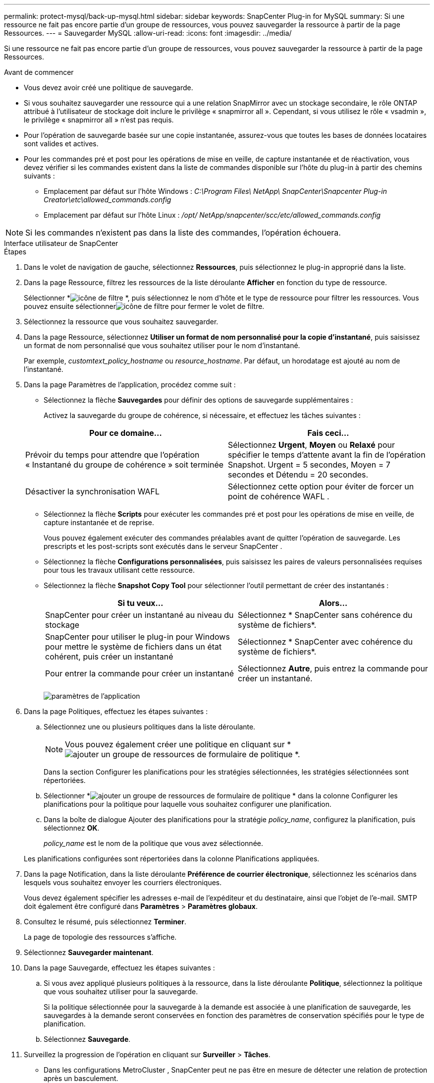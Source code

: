 ---
permalink: protect-mysql/back-up-mysql.html 
sidebar: sidebar 
keywords: SnapCenter Plug-in for MySQL 
summary: Si une ressource ne fait pas encore partie d’un groupe de ressources, vous pouvez sauvegarder la ressource à partir de la page Ressources. 
---
= Sauvegarder MySQL
:allow-uri-read: 
:icons: font
:imagesdir: ../media/


[role="lead"]
Si une ressource ne fait pas encore partie d’un groupe de ressources, vous pouvez sauvegarder la ressource à partir de la page Ressources.

.Avant de commencer
* Vous devez avoir créé une politique de sauvegarde.
* Si vous souhaitez sauvegarder une ressource qui a une relation SnapMirror avec un stockage secondaire, le rôle ONTAP attribué à l'utilisateur de stockage doit inclure le privilège « snapmirror all ».  Cependant, si vous utilisez le rôle « vsadmin », le privilège « snapmirror all » n'est pas requis.
* Pour l'opération de sauvegarde basée sur une copie instantanée, assurez-vous que toutes les bases de données locataires sont valides et actives.
* Pour les commandes pré et post pour les opérations de mise en veille, de capture instantanée et de réactivation, vous devez vérifier si les commandes existent dans la liste de commandes disponible sur l'hôte du plug-in à partir des chemins suivants :
+
** Emplacement par défaut sur l'hôte Windows : _C:\Program Files\ NetApp\ SnapCenter\Snapcenter Plug-in Creator\etc\allowed_commands.config_
** Emplacement par défaut sur l'hôte Linux : _/opt/ NetApp/snapcenter/scc/etc/allowed_commands.config_





NOTE: Si les commandes n'existent pas dans la liste des commandes, l'opération échouera.

[role="tabbed-block"]
====
.Interface utilisateur de SnapCenter
--
.Étapes
. Dans le volet de navigation de gauche, sélectionnez *Ressources*, puis sélectionnez le plug-in approprié dans la liste.
. Dans la page Ressource, filtrez les ressources de la liste déroulante *Afficher* en fonction du type de ressource.
+
Sélectionner *image:../media/filter_icon.gif["icône de filtre"] *, puis sélectionnez le nom d’hôte et le type de ressource pour filtrer les ressources.  Vous pouvez ensuite sélectionnerimage:../media/filter_icon.gif["icône de filtre"] pour fermer le volet de filtre.

. Sélectionnez la ressource que vous souhaitez sauvegarder.
. Dans la page Ressource, sélectionnez *Utiliser un format de nom personnalisé pour la copie d'instantané*, puis saisissez un format de nom personnalisé que vous souhaitez utiliser pour le nom d'instantané.
+
Par exemple, _customtext_policy_hostname_ ou _resource_hostname_.  Par défaut, un horodatage est ajouté au nom de l'instantané.

. Dans la page Paramètres de l’application, procédez comme suit :
+
** Sélectionnez la flèche *Sauvegardes* pour définir des options de sauvegarde supplémentaires :
+
Activez la sauvegarde du groupe de cohérence, si nécessaire, et effectuez les tâches suivantes :

+
|===
| Pour ce domaine... | Fais ceci... 


 a| 
Prévoir du temps pour attendre que l'opération « Instantané du groupe de cohérence » soit terminée
 a| 
Sélectionnez *Urgent*, *Moyen* ou *Relaxé* pour spécifier le temps d'attente avant la fin de l'opération Snapshot.  Urgent = 5 secondes, Moyen = 7 secondes et Détendu = 20 secondes.



 a| 
Désactiver la synchronisation WAFL
 a| 
Sélectionnez cette option pour éviter de forcer un point de cohérence WAFL .

|===
** Sélectionnez la flèche *Scripts* pour exécuter les commandes pré et post pour les opérations de mise en veille, de capture instantanée et de reprise.
+
Vous pouvez également exécuter des commandes préalables avant de quitter l'opération de sauvegarde.  Les prescripts et les post-scripts sont exécutés dans le serveur SnapCenter .

** Sélectionnez la flèche **Configurations personnalisées**, puis saisissez les paires de valeurs personnalisées requises pour tous les travaux utilisant cette ressource.
** Sélectionnez la flèche *Snapshot Copy Tool* pour sélectionner l'outil permettant de créer des instantanés :
+
|===
| Si tu veux... | Alors... 


 a| 
SnapCenter pour créer un instantané au niveau du stockage
 a| 
Sélectionnez * SnapCenter sans cohérence du système de fichiers*.



 a| 
SnapCenter pour utiliser le plug-in pour Windows pour mettre le système de fichiers dans un état cohérent, puis créer un instantané
 a| 
Sélectionnez * SnapCenter avec cohérence du système de fichiers*.



 a| 
Pour entrer la commande pour créer un instantané
 a| 
Sélectionnez *Autre*, puis entrez la commande pour créer un instantané.

|===
+
image:../media/application_settings.gif["paramètres de l'application"]



. Dans la page Politiques, effectuez les étapes suivantes :
+
.. Sélectionnez une ou plusieurs politiques dans la liste déroulante.
+

NOTE: Vous pouvez également créer une politique en cliquant sur *image:../media/add_policy_from_resourcegroup.gif["ajouter un groupe de ressources de formulaire de politique"] *.

+
Dans la section Configurer les planifications pour les stratégies sélectionnées, les stratégies sélectionnées sont répertoriées.

.. Sélectionner *image:../media/add_policy_from_resourcegroup.gif["ajouter un groupe de ressources de formulaire de politique"] * dans la colonne Configurer les planifications pour la politique pour laquelle vous souhaitez configurer une planification.
.. Dans la boîte de dialogue Ajouter des planifications pour la stratégie _policy_name_, configurez la planification, puis sélectionnez *OK*.
+
_policy_name_ est le nom de la politique que vous avez sélectionnée.

+
Les planifications configurées sont répertoriées dans la colonne Planifications appliquées.



. Dans la page Notification, dans la liste déroulante *Préférence de courrier électronique*, sélectionnez les scénarios dans lesquels vous souhaitez envoyer les courriers électroniques.
+
Vous devez également spécifier les adresses e-mail de l'expéditeur et du destinataire, ainsi que l'objet de l'e-mail.  SMTP doit également être configuré dans *Paramètres* > *Paramètres globaux*.

. Consultez le résumé, puis sélectionnez *Terminer*.
+
La page de topologie des ressources s'affiche.

. Sélectionnez *Sauvegarder maintenant*.
. Dans la page Sauvegarde, effectuez les étapes suivantes :
+
.. Si vous avez appliqué plusieurs politiques à la ressource, dans la liste déroulante *Politique*, sélectionnez la politique que vous souhaitez utiliser pour la sauvegarde.
+
Si la politique sélectionnée pour la sauvegarde à la demande est associée à une planification de sauvegarde, les sauvegardes à la demande seront conservées en fonction des paramètres de conservation spécifiés pour le type de planification.

.. Sélectionnez *Sauvegarde*.


. Surveillez la progression de l'opération en cliquant sur *Surveiller* > *Tâches*.
+
** Dans les configurations MetroCluster , SnapCenter peut ne pas être en mesure de détecter une relation de protection après un basculement.
+
Pour plus d'informations, voir : https://kb.netapp.com/Advice_and_Troubleshooting/Data_Protection_and_Security/SnapCenter/Unable_to_detect_SnapMirror_or_SnapVault_relationship_after_MetroCluster_failover["Impossible de détecter la relation SnapMirror ou SnapVault après le basculement de MetroCluster"^]

** Si vous sauvegardez des données d'application sur des VMDK et que la taille du tas Java pour le SnapCenter Plug-in for VMware vSphere n'est pas suffisamment grande, la sauvegarde peut échouer.
+
Pour augmenter la taille du tas Java, recherchez le fichier de script _/opt/netapp/init_scripts/scvservice_.  Dans ce script, la commande _do_start method_ démarre le service de plug-in SnapCenter VMware.  Mettez à jour cette commande comme suit : _Java -jar -Xmx8192M -Xms4096M_





--
.applets de commande PowerShell
--
.Étapes
. Lancez une session de connexion avec le serveur SnapCenter pour un utilisateur spécifié à l’aide de l’applet de commande Open-SmConnection.
+
[listing]
----
Open-SmConnection  -SMSbaseurl  https:\\snapctr.demo.netapp.com:8146\
----
+
L'invite de saisie du nom d'utilisateur et du mot de passe s'affiche.

. Ajoutez des ressources manuelles à l’aide de l’applet de commande Add-SmResources.
+
Cet exemple montre comment ajouter une instance MySQL :

+
[listing]
----
PS C:\> Add-SmResource -HostName 10.32.212.13 -PluginCode MySQL -ResourceType Instance -ResourceName mysqlinst1 -StorageFootPrint (@{"VolumeName"="winmysql01_data01";"LUNName"="winmysql01_data01";"StorageSystem"="scsnfssvm"}) -MountPoints "D:\"
----
. Créez une stratégie de sauvegarde à l’aide de l’applet de commande Add-SmPolicy.
. Protégez la ressource ou ajoutez un nouveau groupe de ressources à SnapCenter à l’aide de l’applet de commande Add-SmResourceGroup.
. Lancez une nouvelle tâche de sauvegarde à l’aide de l’applet de commande New-SmBackup.
+
Cet exemple montre comment sauvegarder un groupe de ressources :

+
[listing]
----
C:\PS> New-SmBackup -Resources @{"Host"="scs000211748.gdl.englab.netapp.com";"Uid"="mysqld_3306";"PluginName"="MySQL"} -Policy "MySQL_snapshotbased"
----
+
Cet exemple sauvegarde une ressource protégée :

+
[listing]
----
C:\PS> New-SMBackup -Resources @{"Host"="10.232.204.42";"Uid"="MDC\SID";"PluginName"="hana"} -Policy mysql_policy2
----
. Surveillez l’état du travail (en cours d’exécution, terminé ou échoué) à l’aide de l’applet de commande Get-smJobSummaryReport.
+
[listing]
----
PS C:\> Get-smJobSummaryReport -JobID 123
----
. Surveillez les détails de la tâche de sauvegarde tels que l’ID de sauvegarde, le nom de la sauvegarde pour effectuer une opération de restauration ou de clonage à l’aide de l’applet de commande Get-SmBackupReport.
+
[listing]
----
PS C:\> Get-SmBackupReport -JobId 351
Output:
BackedUpObjects           : {DB1}
FailedObjects             : {}
IsScheduled               : False
HasMetadata               : False
SmBackupId                : 269
SmJobId                   : 2361
StartDateTime             : 10/4/2016 11:20:45 PM
EndDateTime               : 10/4/2016 11:21:32 PM
Duration                  : 00:00:46.2536470
CreatedDateTime           : 10/4/2016 11:21:09 PM
Status                    : Completed
ProtectionGroupName       : Verify_ASUP_Message_windows
SmProtectionGroupId       : 211
PolicyName                : test2
SmPolicyId                : 20
BackupName                : Verify_ASUP_Message_windows_scc54_10-04-2016_23.20.46.2758
VerificationStatus        : NotVerified
VerificationStatuses      :
SmJobError                :
BackupType                : SCC_BACKUP
CatalogingStatus          : NotApplicable
CatalogingStatuses        :
ReportDataCreatedDateTime :
----


Les informations concernant les paramètres pouvant être utilisés avec l'applet de commande et leurs descriptions peuvent être obtenues en exécutant _Get-Help command_name_. Alternativement, vous pouvez également vous référer à la https://docs.netapp.com/us-en/snapcenter-cmdlets/index.html["Guide de référence de l'applet de commande du logiciel SnapCenter"^] .

--
====
